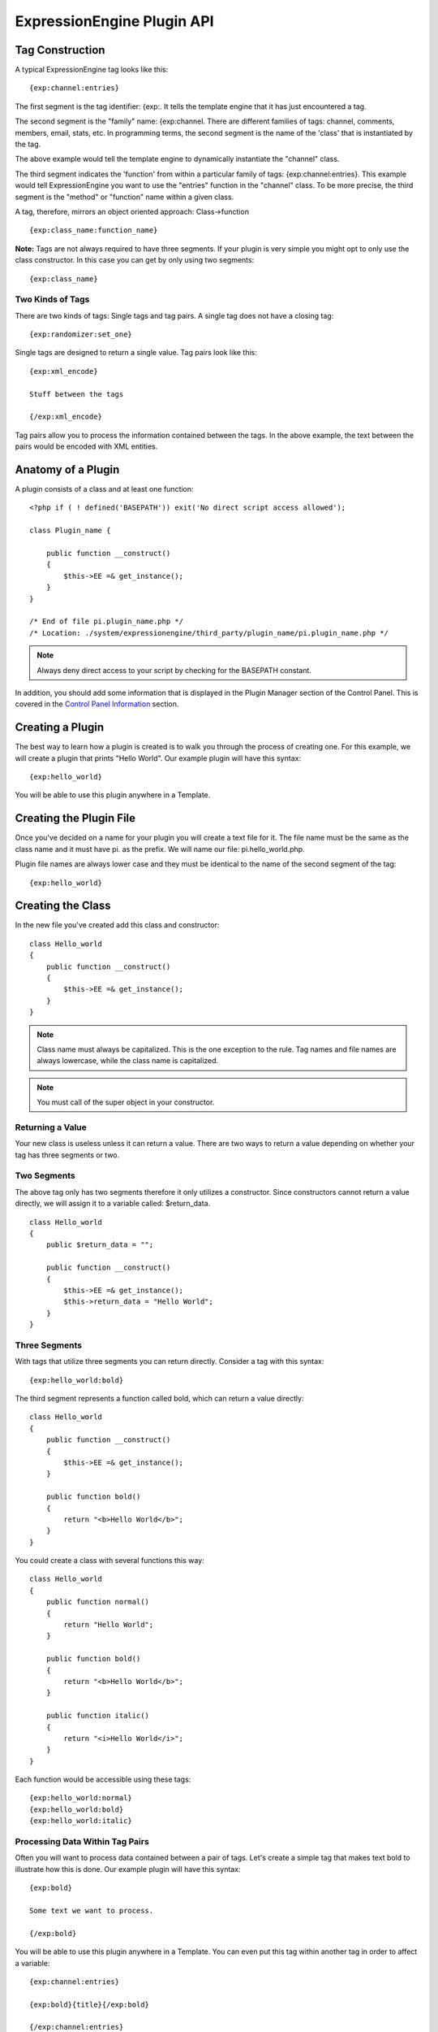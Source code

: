 ExpressionEngine Plugin API
===========================

Tag Construction
----------------

A typical ExpressionEngine tag looks like this:

::

    {exp:channel:entries}

The first segment is the tag identifier: {exp:. It tells the template
engine that it has just encountered a tag.

The second segment is the "family" name: {exp:channel. There are
different families of tags: channel, comments, members, email, stats,
etc. In programming terms, the second segment is the name of the 'class'
that is instantiated by the tag.

The above example would tell the template engine to dynamically
instantiate the "channel" class.

The third segment indicates the 'function' from within a particular
family of tags: {exp:channel:entries}. This example would tell
ExpressionEngine you want to use the "entries" function in the "channel"
class. To be more precise, the third segment is the "method" or
"function" name within a given class.

A tag, therefore, mirrors an object oriented approach: Class->function

::

    {exp:class_name:function_name}

**Note:** Tags are not always required to have three segments. If your
plugin is very simple you might opt to only use the class constructor.
In this case you can get by only using two segments:

::

    {exp:class_name}

Two Kinds of Tags
~~~~~~~~~~~~~~~~~

There are two kinds of tags: Single tags and tag pairs. A single tag
does not have a closing tag:

::

    {exp:randomizer:set_one}

Single tags are designed to return a single value. Tag pairs look like
this:

::

    {exp:xml_encode}

    Stuff between the tags

    {/exp:xml_encode}

Tag pairs allow you to process the information contained between the
tags. In the above example, the text between the pairs would be encoded
with XML entities.

Anatomy of a Plugin
-------------------

A plugin consists of a class and at least one function:

::

    <?php if ( ! defined('BASEPATH')) exit('No direct script access allowed');

    class Plugin_name {

        public function __construct()
        {
            $this->EE =& get_instance(); 
        }
    }

    /* End of file pi.plugin_name.php */ 
    /* Location: ./system/expressionengine/third_party/plugin_name/pi.plugin_name.php */

.. note:: Always deny direct access to your script by checking for the
    BASEPATH constant.

In addition, you should add some information that is displayed in the
Plugin Manager section of the Control Panel. This is covered in the
`Control Panel Information <#cp_info>`_ section.

Creating a Plugin
-----------------

The best way to learn how a plugin is created is to walk you through the
process of creating one. For this example, we will create a plugin that
prints "Hello World". Our example plugin will have this syntax:

::

    {exp:hello_world}

You will be able to use this plugin anywhere in a Template.

Creating the Plugin File
------------------------

Once you've decided on a name for your plugin you will create a text
file for it. The file name must be the same as the class name and it
must have pi. as the prefix. We will name our file: pi.hello\_world.php.

Plugin file names are always lower case and they must be identical to
the name of the second segment of the tag:

::

    {exp:hello_world}

Creating the Class
------------------

In the new file you've created add this class and constructor:

::

    class Hello_world
    {
        public function __construct()
        {
            $this->EE =& get_instance();
        }
    }

.. note:: Class name must always be capitalized. This is the one
    exception to the rule. Tag names and file names are always 
    lowercase, while the class name is capitalized.

.. note:: You must call of the super object in your constructor.

Returning a Value
~~~~~~~~~~~~~~~~~

Your new class is useless unless it can return a value. There are two
ways to return a value depending on whether your tag has three segments
or two.

Two Segments
~~~~~~~~~~~~

The above tag only has two segments therefore it only utilizes a
constructor. Since constructors cannot return a value directly, we will
assign it to a variable called: $return\_data.

::

    class Hello_world
    {
        public $return_data = "";

        public function __construct()
        {
            $this->EE =& get_instance();
            $this->return_data = "Hello World";
        }
    }

Three Segments
~~~~~~~~~~~~~~

With tags that utilize three segments you can return directly. Consider
a tag with this syntax:

::

    {exp:hello_world:bold}

The third segment represents a function called bold, which can return a
value directly:

::

    class Hello_world
    {
        public function __construct()
        {
            $this->EE =& get_instance();
        }

        public function bold()
        {
            return "<b>Hello World</b>";
        }
    }

You could create a class with several functions this way:

::

    class Hello_world
    {
        public function normal()
        {
            return "Hello World";
        }

        public function bold()
        {
            return "<b>Hello World</b>";
        }

        public function italic()
        {
            return "<i>Hello World</i>";
        }
    }

Each function would be accessible using these tags:

::

    {exp:hello_world:normal}
    {exp:hello_world:bold}
    {exp:hello_world:italic}

Processing Data Within Tag Pairs
~~~~~~~~~~~~~~~~~~~~~~~~~~~~~~~~

Often you will want to process data contained between a pair of tags.
Let's create a simple tag that makes text bold to illustrate how this is
done. Our example plugin will have this syntax:

::

    {exp:bold}

    Some text we want to process.

    {/exp:bold}

You will be able to use this plugin anywhere in a Template. You can even
put this tag within another tag in order to affect a variable:

::

    {exp:channel:entries}

    {exp:bold}{title}{/exp:bold}

    {/exp:channel:entries}

In following our naming rules, we will create a plugin file named:
pi.bold.php. And we will create a class with this syntax:

::

    class Bold
    {
        public $return_data = "";

        public function __construct()
        {
            $this->EE =& get_instance();
        }
    }

So how do we fetch the data contained within the tag pairs? Using the
following variable:

::

    $this->EE->TMPL->tagdata;

Here is how the variable is used:

::

    class Bold
    {
        public $return_data = "";

        public function __construct()
        {
            $this->EE =& get_instance();
            $this->return_data = $this->EE->TMPL->tagdata;
        }
    }

Of course you'll want to do something with the data before you return
it, so let's make it bold:

::

    class Bold
    {
        public $return_data = "";
        
        public function __construct()
        {
            $this->EE =& get_instance();
            $this->return_data = "<b>".$this->EE->TMPL->tagdata."</b>";
        }
    }

Parameters
~~~~~~~~~~

Since tags will often have parameters, the template engine makes it easy
to fetch them using the following variable:

::

    $this->EE->TMPL->fetch_param('param_name');

To see how this is used, let's create a plugin that lets you format text
based on the parameter. Our new plugin will have this syntax:

::

    {exp:format type="uppercase"}

    Some text to process.

    {/exp:format}

We will allow the following parameter choices:

-  type="uppercase"
-  type="lowercase"
-  type="bold"
-  type="italic"

Create a plugin file named pi.format.php and in it put this:

::

    class Format
    {
        public $return_data = "";

        public function __construct()
        {
            $this->EE =& get_instance();
            $parameter = $this->EE->TMPL->fetch_param('type');

            switch ($parameter)
            {
                case "uppercase":
                    $this->return_data = strtoupper($this->EE->TMPL->tagdata);
                    break;
                case "lowercase":
                    $this->return_data = strtolower($this->EE->TMPL->tagdata);
                    break;
                case "bold" :
                    $this->return_data = "<b>".$this->EE->TMPL->tagdata."</b>";
                    break;
                case "italic":
                    $this->return_data = "<i>".$this->EE->TMPL->tagdata."</i>";
                    break;
            }
        }
    }

Passing Data Directly
~~~~~~~~~~~~~~~~~~~~~

ExpressionEngine allows any plugin to be assigned as a text formatting
choice in the Publish page of the Control Panel. In order to allow a
plugin to be used this way it needs to be able to accept data directly.
This is how it's done.

Add a parameter to the function. It's best to make the parameter
conditional so it will know whether it's being used in a template or
directly as a formatting choice:

::

    class Bold
    {
        public $return_data = "";

        function __construct($str = NULL)
        {
            $this->EE =& get_instance();
            
            if (empty($str))
            {
                $str = $this->EE->TMPL->tagdata;
            }

            $this->return_data = "<b>".$str."</b>";
        }
    }

The above tag can then be assigned in the Publish page, allowing you to
run your channel entries through it.

Database Access
---------------

ExpressionEngine makes it easy to access the database using the provided
database class. To run a query you will use `active
record <http://codeigniter.com/user_guide/database/active_record.html>`_
syntax:

::

    $query = $this->db->get('mytable');

    // Produces: SELECT * FROM mytable

To show the result of a query you will generally use the "result\_array"
array. This is an associative array provided by the database class that
contains the query result. Let's use a real example to show how this is
used.

We will run a query that shows a list of members. For this we will
create a plugin called pi.memberlist.php. The tag syntax will be this:

::

    {exp:memberlist}

Here is the class syntax:

::

    class Memberlist
    {
        public $return_data = "";

        public function __construct()
        {
            $this->EE =& get_instance();

            $qry = $this->EE->db->select("screen_name")
                    ->get('members', 15);

            foreach($qry->result() as $row)
            {
                $this->return_data .= $row->screen_name."<br>";
            }
        }
    }

Here are some additional variables available in the database class:

$query->row()
~~~~~~~~~~~~~

If your query only returns one row you can use this variable like this:

::

        
    $qry = $this->EE->db->select('screen_name');
            ->get('members', 1);

    return $qry->row('screen_name');

$query->num\_rows()
~~~~~~~~~~~~~~~~~~~

The number of rows returned by the query. This is a handy variable that
can be used like this:

::

    $query = $this->EE->db->select('screen_name')
            ->where('url !=', '')
            ->get('members');

    if ($query->num_rows() == 0)
    {
        $this->return_data = "Sorry, no results";
    }
    else
    {
        $this->return_data .= sprintf('Total Results: %s<br>',
                        $query->num_rows());

        foreach($query->result() as $row)
        {
            $this->return_data .= $row->screen_name."<br>";
        }
    }

Control Panel Information
-------------------------

In addition to the class and function, you should also add some
information that will display in the Plugin Manager section of the
Control Panel. There are two parts to this information.

$plugin\_info array
~~~~~~~~~~~~~~~~~~~

At the top of your file you can specify a PHP array that contains
information about the Plugin. The array follows this format:

::

    $plugin_info = array(
        'pi_name'       => 'Member List',
        'pi_version'        => '1.0',
        'pi_author'     => 'Jane Doe',
        'pi_author_url'     => 'http://example.com/',
        'pi_description'    => 'Returns a list of site members',
        'pi_usage'      => Memberlist::usage()
    );

The information is as follows:

-  **pi\_name**: The display name of the Plugin
-  **pi\_version**: The Plugin version number
-  **pi\_author**: The name of the Plugin author
-  **pi\_author\_url**: The URL associated with the author (or a URL to
   a page about the Plugin)
-  **pi\_description**: A short description of the purpose of the Plugin
-  **pi\_usage**: This array item is special. It should be the name of
   the Plugin 'class' followed by "::usage". So for the 'Memberlist'
   class it is "Memberlist::usage".

usage() function
~~~~~~~~~~~~~~~~

The "usage" function is designed to easily allow you to give a
description of how to use your new Plugin, including giving example
ExpressionEngine code.

This function should be placed inside the 'class', just like the other
functions. Your finished Plugin would look like this:

::

    <?php if ( ! defined('BASEPATH')) exit('No direct script access allowed');

    /**
     * Memberlist Class
     *
     * @package     ExpressionEngine
     * @category        Plugin
     * @author      Jane Doe
     * @copyright       Copyright (c) 2010, Jane Doe
     * @link        http://example.com/memberlist/
     */

    $plugin_info = array(
      'pi_name'         => 'Member List',
      'pi_version'      => '1.0',
      'pi_author'       => 'Jane Doe',
      'pi_author_url'   => 'http://example.com/',
      'pi_description'  => 'Returns a list of site members',
      'pi_usage'        => Memberlist::usage()
    );

    class Memberlist
    {

        public $return_data = "";

        // --------------------------------------------------------------------

        /**
         * Memberlist
         *
         * This function returns a list of members
         *
         * @access  public
         * @return  string
         */
        public function __construct()
        {
            $this->EE =& get_instance();

            $query = $this->EE->db->select('screen_name')
                        ->get('members', 15);

            foreach($query->result_array() as $row)
            {
                $this->return_data .= $row['screen_name'];
                $this->return_data .= "<br />";
            }
        }

        // --------------------------------------------------------------------

        /**
         * Usage
         *
         * This function describes how the plugin is used.
         *
         * @access  public
         * @return  string
         */
        public static function usage()
        {
            ob_start();  ?>

    The Memberlist Plugin simply outputs a
    list of 15 members of your site.

        {exp:memberlist}

    This is an incredibly simple Plugin.


        <?php
            $buffer = ob_get_contents();
            ob_end_clean(); 

            return $buffer;
        }
        // END
    }
    /* End of file pi.memberlist.php */ 
    /* Location: ./system/expressionengine/third_party/memberlist/pi.memberlist.php */ 

